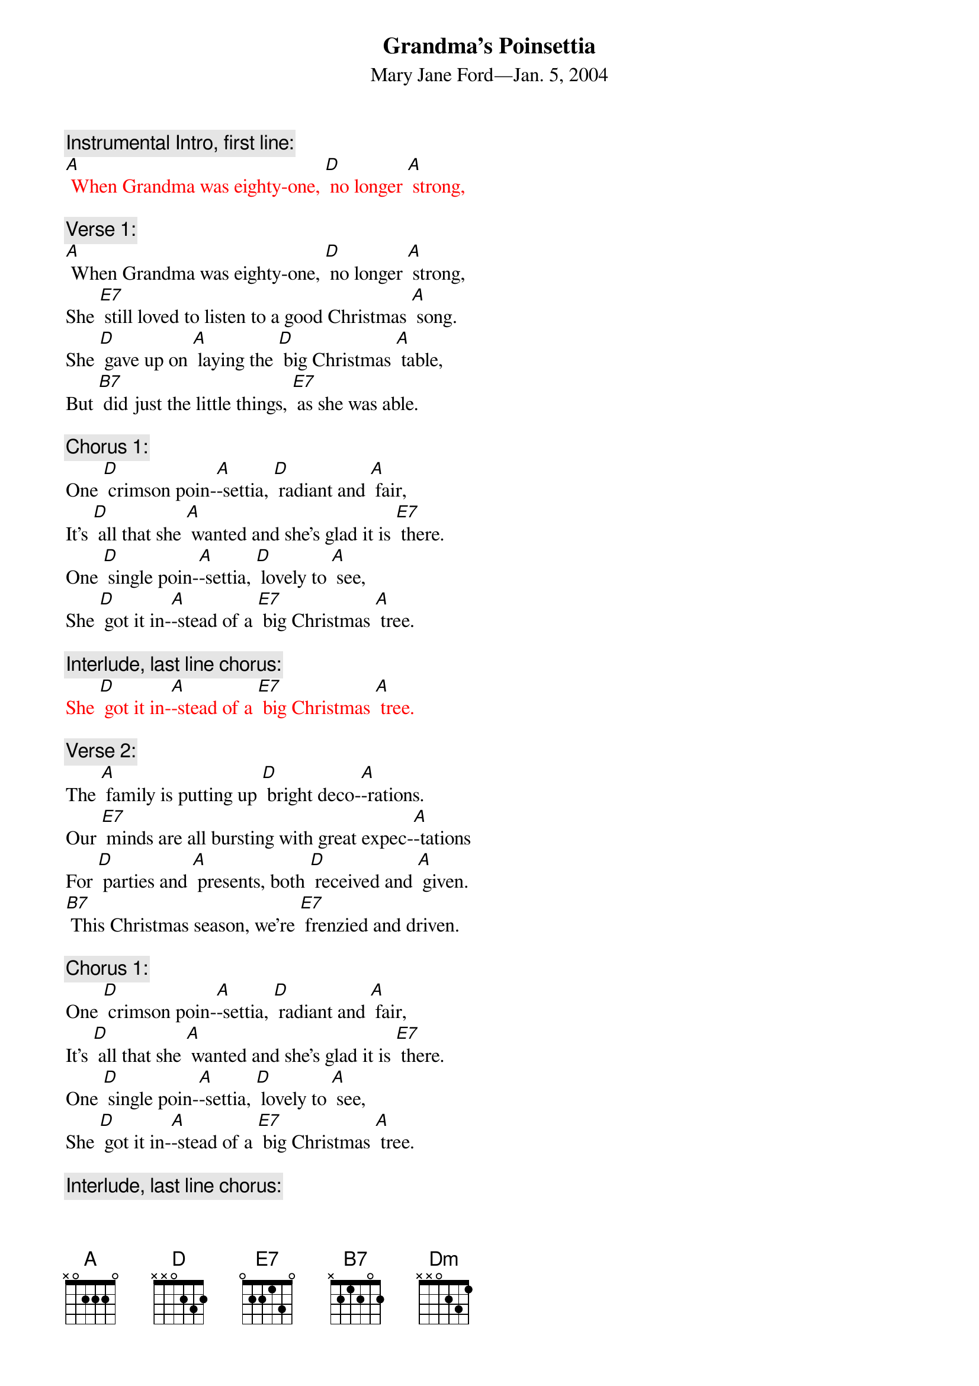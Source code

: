 {t: Grandma’s Poinsettia}
{st:	Mary Jane Ford—Jan. 5, 2004}

{c: Instrumental Intro, first line:}
{textcolour: red}
[A] When Grandma was eighty-one, [D] no longer [A] strong,
{textcolour}

{c: Verse 1:}
[A] When Grandma was eighty-one, [D] no longer [A] strong,
She [E7] still loved to listen to a good Christmas [A] song.
She [D] gave up on [A] laying the [D] big Christmas [A] table,
But [B7] did just the little things, [E7] as she was able.

{c: Chorus 1:}
One [D] crimson poin-[A]-settia, [D] radiant and [A] fair,
It’s [D] all that she [A] wanted and she’s glad it is [E7] there.
One [D] single poin-[A]-settia, [D] lovely to [A] see,
She [D] got it in-[A]-stead of a [E7] big Christmas [A] tree.

{c: Interlude, last line chorus:}
{textcolour: red}
She [D] got it in-[A]-stead of a [E7] big Christmas [A] tree.
{textcolour}

{c: Verse 2:}
The [A] family is putting up [D] bright deco-[A]-rations.
Our [E7] minds are all bursting with great expec-[A]-tations
For [D] parties and [A] presents, both [D] received and [A] given.
[B7] This Christmas season, we’re [E7] frenzied and driven.

{c: Chorus 1:}
One [D] crimson poin-[A]-settia, [D] radiant and [A] fair,
It’s [D] all that she [A] wanted and she’s glad it is [E7] there.
One [D] single poin-[A]-settia, [D] lovely to [A] see,
She [D] got it in-[A]-stead of a [E7] big Christmas [A] tree.

{c: Interlude, last line chorus:}
{textcolour: red}
She [D] got it in-[A]-stead of a [E7] big Christmas [A] tree.
{textcolour}

{c: Verse 3:}
“It’s [A] all too commercial,” the [D] preacher com-[A]-plained.
“The [E7] season’s true spirit is practically [A] drained.
We [D] ought to be [A] helping the [D] homeless and [A] poor,
Not [B7] shopping, ensnared by the [E7] corporate lure.”

{c: Chorus 2:}
Though [D] Christmas is [A] all about [D] loving and [A] giving,
[D] Fellowship, [A] righteousness, general good [E7] living,
[D] He would pre-[A]-fer just to [D] sit Christmas [A] out,
But [D] he has to [A] preach to us [E7] what it’s a-[A]-bout.

{c: Interlude, last line chorus:}
{textcolour: red}
But [D] he has to [A] preach to us [E7] what it’s a-[A]-bout.
{textcolour}

{c: Verse 4:}
She [A] heard him and thought that she [D] should set him [A] straight.
“We [E7] can’t escape Christmas; it’s part of our [A] fate.
We [D] don’t have to [A] do all the [D] things others [A] do,
But [B7] we can enjoy it by [E7] picking a few.

{c: Chorus 1:}
One [D] crimson poin-[A]-settia, [D] radiant and [A] fair,
It’s [D] all that she [A] wanted and she’s glad it is [E7] there.
One [D] single poin-[A]-settia, [D] lovely to [A] see,
She [D] got it in-[A]-stead of a [E7] big Christmas [A] tree.

{c: Interlude, last line chorus:}
{textcolour: red}
She [D] got it in-[A]-stead of a [E7] big Christmas [A] tree.
{textcolour}

Outro: 	[D]  [D]  [Dm]  [Dm]  [A]
